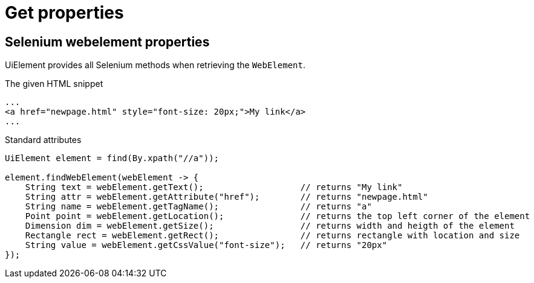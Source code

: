 = Get properties

== Selenium webelement properties

UiElement provides all Selenium methods when retrieving the `WebElement`.

.The given HTML snippet
[source,html]
----
...
<a href="newpage.html" style="font-size: 20px;">My link</a>
...
----

.Standard attributes
[source,java]
----
UiElement element = find(By.xpath("//a"));

element.findWebElement(webElement -> {
    String text = webElement.getText();                   // returns "My link"
    String attr = webElement.getAttribute("href");        // returns "newpage.html"
    String name = webElement.getTagName();                // returns "a"
    Point point = webElement.getLocation();               // returns the top left corner of the element
    Dimension dim = webElement.getSize();                 // returns width and heigth of the element
    Rectangle rect = webElement.getRect();                // returns rectangle with location and size
    String value = webElement.getCssValue("font-size");   // returns "20px"
});
----
